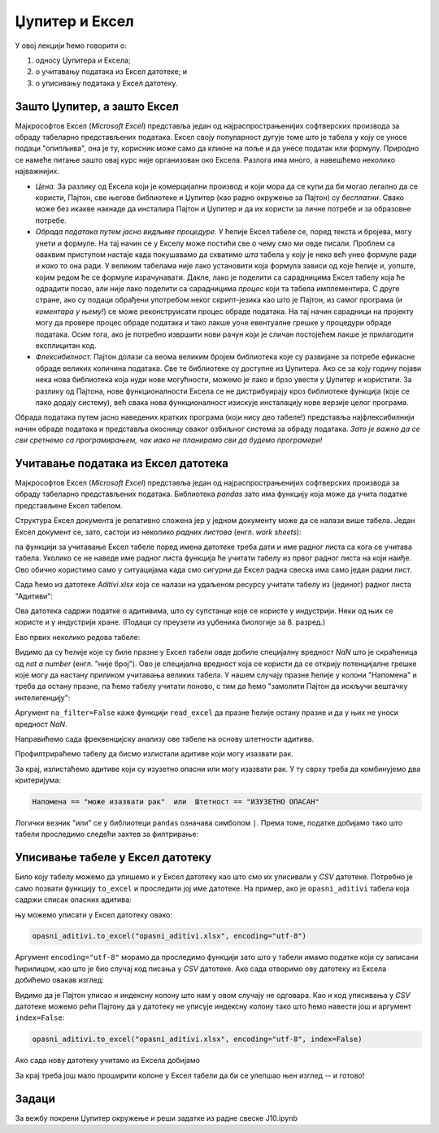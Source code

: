 Џупитер и Ексел
================


У овој лекцији ћемо говорити о:

1. односу Џупитера и Ексела;
2. о учитавању података из Ексел датотеке; и
3. о уписивању података у Ексел датотеку.

Зашто Џупитер, а зашто Ексел
-----------------------------

Мајкрософтов Ексел (*Microsoft Excel*) представља један од најраспрострањенијих софтверских производа за обраду табеларно представљених података. Ексел своју популарност дугује томе што је табела у коју се уносе подаци "опипљива", она је ту, корисник може само да кликне на поље и да унесе податак или формулу. Природно се намеће питање зашто овај курс није организован око Ексела. Разлога има много, а навешћемо неколико најважнијих.

* *Цена.* За разлику од Ексела који је комерцијални производ и који мора да се купи да би могао легално да се користи, Пајтон, све његове библиотеке и Џупитер (као радно окружење за Пајтон) су *бесплатни*. Свако може без икакве накнаде да инсталира Пајтон и Џупитер и да их користи за личне потребе и за образовне потребе.

* *Обрада података путем јасно видљиве процедуре.* У ћелије Ексел табеле се, поред текста и бројева, могу унети и формуле. На тај начин се у Екселу може постићи све о чему смо ми овде писали. Проблем са оваквим приступом настаје када покушавамо да схватимо *шта* табела у коју је неко већ унео формуле ради и *како* то она ради. У великим табелама није лако установити која формула зависи од које ћелије и, уопште, којим редом ће се формуле израчунавати. Дакле, лако је поделити са сарадницима Ексел табелу која ће одрадити посао, али није лако поделити са сарадницима *процес* који та табела имплементира. С друге стране, ако су подаци обрађени употребом неког скрипт-језика као што је Пајтон, из самог програма (*и коментара у њему!*) се може реконструисати процес обраде података. На тај начин сарадници на пројекту могу да провере процес обраде података и тако лакше уоче евентуалне грешке у процедури обраде података. Осим тога, ако је потребно извршити нови рачун који је сличан постојећем лакше је прилагодити експлицитан код.

* *Флексибилност.* Пајтон долази са веома великим бројем библиотека које су развијане за потребе ефикасне обраде великих количина података. Све те библиотеке су доступне из Џупитера. Ако се за коју годину појави нека нова библиотека која нуди нове могућности, можемо је лако и брзо увести у Џупитер и користити. За разлику од Пајтона, нове функционалности Ексела се не дистрибуирају кроз библиотеке функција (које се лако додају систему), већ свака нова функционалност изискује инсталацију нове верзије целог програма.


Обрада података путем јасно наведених кратких програма (који нису део табеле!) представља најфлексибилнији начин обраде података и представља окосницу сваког озбиљног система за обраду података. *Зато је важно да се сви сретнемо са програмирањем, чак иако не планирамо сви да будемо програмери!*


Учитавање података из Ексел датотека
----------------------------------------------

Мајкрософтов Ексел (*Microsoft Excel*) представља један од најраспрострањенијих софтверских производа за обраду табеларно представљених података. Библиотека *pandas* зато има функцију која може да учита податке представљене Ексел табелом.

Структура Ексел документа је релативно сложена јер у једном документу може да се налази више табела. Један Ексел документ се, зато, састоји из неколико *радних листова* (енгл. *work sheets*):


.. image:: ../../_images/Excel.jpg
   :width: 600px
   :align: center


па функцији за учитавање Ексел табеле поред имена датотеке треба дати и име радног листа са кога се учитава табела. Уколико се не наведе име радног листа функција ће учитати табелу из првог радног листа на који наиђе. Ово обично користимо само у ситуацијама када смо сигурни да Ексел радна свеска има само један радни лист.

Сада ћемо из датотеке *Aditivi.xlsx* која се налази на удаљеном ресурсу учитати табелу из (јединог) радног листа "Адитиви":

.. ipython::

   In [1]: import pandas as pd
      ...: aditivi = pd.read_excel("https://petljamediastorage.blob.core.windows.net/root/Media/Default/Kursevi/programiranje_II/podaci/Aditivi.xlsx",
      ...:           sheet_name="Адитиви")

Ова датотека садржи податке о адитивима, што су супстанце које се користе у индустрији. Неки од њих се користе и у индустрији хране. (Подаци су преузети из уџбеника биологије за 8. разред.)

Ево првих неколико редова табеле:

.. ipython::

   In [1]: aditivi.head(15)

Видимо да су ћелије које су биле празне у Ексел табели овде добиле специјалну вредност *NaN* што је скраћеница од *not a number* (енгл. "није број"). Ово је специјална вредност која се користи да се открију потенцијалне грешке које могу да настану приликом учитавања великих табела. У нашем случају празне ћелије у колони "Напомена" и треба да остану празне, па ћемо табелу учитати поново, с тим да ћемо "замолити Пајтон да искључи вештачку интелигенцију":

.. ipython::

   In [1]: aditivi = pd.read_excel("https://petljamediastorage.blob.core.windows.net/root/Media/Default/Kursevi/programiranje_II/podaci/Aditivi.xlsx",
      ...:           sheet_name="Адитиви", na_filter=False)
      ...: aditivi.head(15)

Аргумент ``na_filter=False`` каже функцији ``read_excel`` да празне ћелије остану празне и да у њих не уноси вредност *NaN*.

Направићемо сада фреквенцијску анализу ове табеле на основу штетности адитива.

.. ipython::

   In [1]: aditivi["Штетност"].value_counts()

Профилтрираћемо табелу да бисмо излистали адитиве који могу изазвати рак.

.. ipython::

   In [1]: aditivi[aditivi.Напомена == "може изазвати рак"]

За крај, излистаћемо адитиве који су изузетно опасни или могу изазвати рак. У ту сврху треба да комбинујемо два критеријума:

.. code-block:: text

    Напомена == "може изазвати рак"  или  Штетност == "ИЗУЗЕТНО ОПАСАН"


Логички везник "или" се у библиотеци ``pandas`` означава симболом ``|``. Према томе, податке добијамо тако што табели проследимо следећи захтев за филтрирање:

.. ipython::

   In [1]: aditivi[(aditivi.Напомена == "може изазвати рак") | (aditivi.Штетност == "ИЗУЗЕТНО ОПАСАН")]


Уписивање табеле у Ексел датотеку
----------------------------------


Било коју табелу можемо да упишемо и у Ексел датотеку као што смо их уписивали у *CSV* датотеке. Потребно је само позвати функцију ``to_excel`` и проследити јој име датотеке. На пример, ако је ``opasni_aditivi`` табела која садржи списак опасних адитива:

.. ipython::

   In [1]: opasni_aditivi = aditivi[(aditivi.Напомена == "може изазвати рак") | (aditivi.Штетност == "ИЗУЗЕТНО ОПАСАН")]

њу можемо уписати у Ексел датотеку овако:

.. code-block:: python

   opasni_aditivi.to_excel("opasni_aditivi.xlsx", encoding="utf-8")

Аргумент ``encoding="utf-8"`` морамо да проследимо функцији зато што у табели имамо податке који су записани ћирилицом, као што је био случај код писања у *CSV* датотеке. Ако сада отворимо ову датотеку из Ексела добићемо овакав изглед:


.. image:: ../../_images/opasni_aditivi.jpg
   :width: 600px
   :align: center


Видимо да је Пајтон уписао и индексну колону што нам у овом случају не одговара. Као и код уписивања у *CSV* датотеке можемо рећи Пајтону да у датотеку не уписује индексну колону тако што ћемо навести још и аргумент ``index=False``:

.. code-block:: python

   opasni_aditivi.to_excel("opasni_aditivi.xlsx", encoding="utf-8", index=False)

Ако сада нову датотеку учитамо из Ексела добијамо


.. image:: ../../_images/opasni_aditivi2.jpg
   :width: 600px
   :align: center


За крај треба још мало проширити колоне у Ексел табели да би се улепшао њен изглед -- и готово!

Задаци
-------

За вежбу покрени Џупитер окружење и реши задатке из радне свеске J10.ipynb